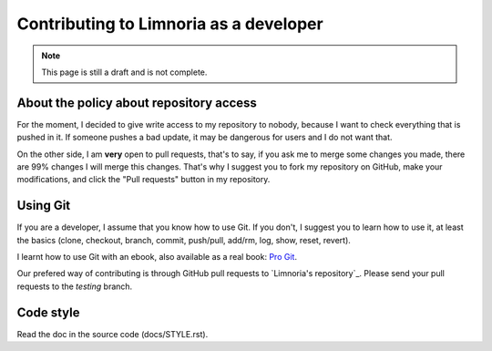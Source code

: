 .. _contribute-develop:

***************************************
Contributing to Limnoria as a developer
***************************************

.. NOTE::

    This page is still a draft and is not complete.

.. _contribute-develop-policy:

About the policy about repository access
========================================

For the moment, I decided to give write access to my repository to nobody,
because I want to check everything that is pushed in it. If someone pushes a
bad update, it may be dangerous for users and I do not want that.

On the other side, I am **very** open to pull requests, that's to say, if you
ask me to merge some changes you made, there are 99% changes I will merge this
changes.
That's why I suggest you to fork my repository on GitHub, make your
modifications, and click the "Pull requests" button in my repository.

Using Git
=========

If you are a developer, I assume that you know how to use Git. If you don't,
I suggest you to learn how to use it, at least the basics (clone, checkout,
branch, commit, push/pull, add/rm, log, show, reset, revert).

I learnt how to use Git with an ebook, also available as a real book:
`Pro Git`_.

Our prefered way of contributing is through GitHub pull requests to
`Limnoria's repository`_. Please send your pull requests to the `testing`
branch.

.. _Pro Git: http://progit.org/book/
.. _Limnoria's repo: https://github.com/ProgVal/Limnoria/

Code style
==========

Read the doc in the source code (docs/STYLE.rst).
